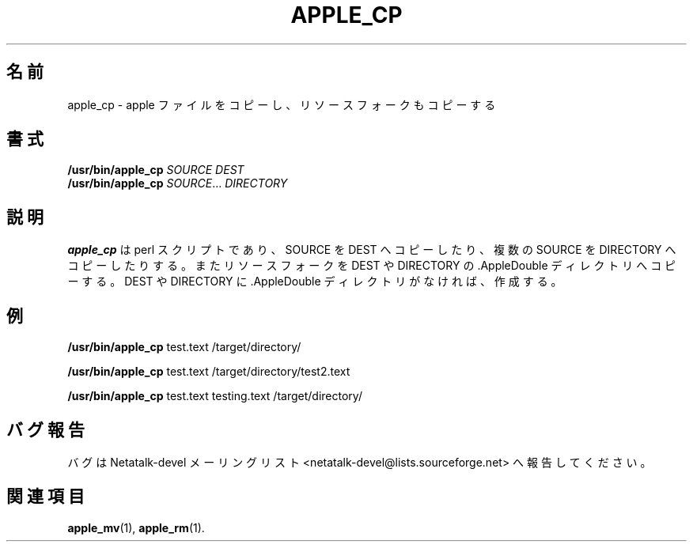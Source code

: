 .\"
.\" Japanese Version Copyright (c) 2002 Yuichi SATO
.\"         all rights reserved.
.\" Translated Sun Nov 10 04:11:05 JST 2002
.\"         by Yuichi SATO <ysato444@yahoo.co.jp>
.\"
.TH APPLE_CP 1 "15 Oct 2001" "Netatalk 1.5"
.\"O .SH NAME
.SH 名前
.\"O apple_cp \- Do an apple copy, copying the resource fork as well
apple_cp \- apple ファイルをコピーし、リソースフォークもコピーする
.\"O .SH SYNOPSIS
.SH 書式
.BR /usr/bin/apple_cp
\fISOURCE DEST\fR
.br
.BR /usr/bin/apple_cp
\fISOURCE\fR... \fIDIRECTORY\fR

.\"O .SH DESCRIPTION
.SH 説明
.\"O .BR apple_cp
.\"O is a perl script to copy SOURCE to DEST or multiple SOURCE(s) to
.\"O DIRECTORY. It also copies the resource forks to the .AppleDouble
.\"O directory for DEST or DIRECTORY. If the .AppleDouble directory doesn't
.\"O exist for DEST or DIRECTORY it will create it.
.B apple_cp
は perl スクリプトであり、
SOURCE を DEST へコピーしたり、
複数の SOURCE を DIRECTORY へコピーしたりする。
またリソースフォークを DEST や DIRECTORY の
\&.AppleDouble ディレクトリへコピーする。
DEST や DIRECTORY に .AppleDouble ディレクトリがなければ、作成する。

.\"O .SH EXAMPLES
.SH 例

.BR /usr/bin/apple_cp
test.text /target/directory/

.BR /usr/bin/apple_cp
test.text /target/directory/test2.text

.BR /usr/bin/apple_cp
test.text testing.text /target/directory/

.\"O .SH REPORTING BUGS
.SH バグ報告
.\"O Report bugs to the Netatalk-devel list <netatalk-devel@lists.sourceforge.net>.
バグは Netatalk-devel メーリングリスト
<netatalk-devel@lists.sourceforge.net> へ報告してください。

.\"O .SH SEE ALSO
.SH 関連項目
.BR apple_mv (1),
.BR apple_rm (1).
